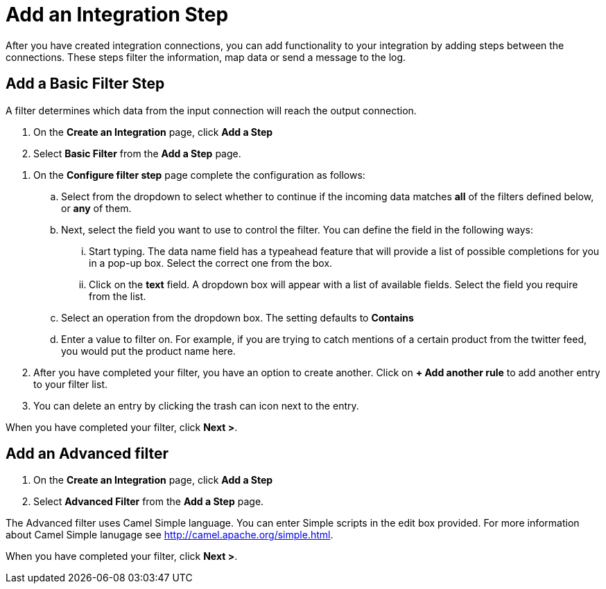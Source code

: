 = Add an Integration Step
After you have created integration connections, you can add functionality to your integration by adding steps between the connections. These steps filter the information, map data or send a message to the log.

== Add a Basic Filter Step
A filter determines which data from the input connection will reach the output connection. 

. On the *Create an Integration* page, click *Add a Step*

. Select *Basic Filter* from the *Add a Step* page. 

//There are a few questions here that need to be answered.
. On the *Configure filter step* page complete the configuration as follows:

.. Select from the dropdown to select whether to continue if the incoming data matches *all* of the filters defined below, or *any* of them. 

.. Next, select the field you want to use to control the filter. You can define the field in the following ways:
... Start typing. The data name field has a typeahead feature that will provide a list of possible completions for you in a pop-up box. Select the correct one from the box. 
... Click on the *text* field. A dropdown box will appear with a list of available fields. Select the field you require from the list.

.. Select an operation from the dropdown box. The setting defaults to *Contains*

.. Enter a value to filter on. For example, if you are trying to catch mentions of a certain product from the twitter feed, you would put the product name here.

. After you have completed your filter, you have an option to create another. Click on *+ Add another rule* to add another entry to your filter list. 
. You can delete an entry by clicking the trash can icon next to the entry. 

When you have completed your filter, click *Next >*.

== Add an Advanced filter
. On the *Create an Integration* page, click *Add a Step*

. Select *Advanced Filter* from the *Add a Step* page. 

The Advanced filter uses Camel Simple language. You can enter Simple scripts in the edit box provided. 
For more information about Camel Simple lanugage see http://camel.apache.org/simple.html.

When you have completed your filter, click *Next >*.
